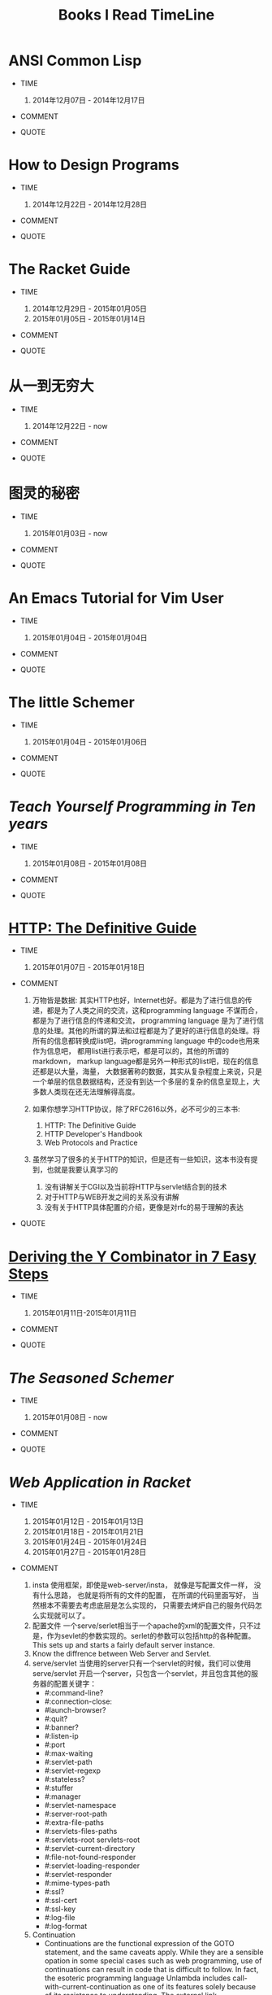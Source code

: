 #+TITLE: Books I Read TimeLine

* ANSI Common Lisp

  * TIME
    1. 2014年12月07日 - 2014年12月17日

  * COMMENT

  * QUOTE


* How to Design Programs

  * TIME
    1. 2014年12月22日 - 2014年12月28日

  * COMMENT

  * QUOTE


* The Racket Guide

  * TIME

    1. 2014年12月29日 - 2015年01月05日
    2. 2015年01月05日 - 2015年01月14日

  * COMMENT

  * QUOTE


* 从一到无穷大

  * TIME

    1. 2014年12月22日 - now

  * COMMENT

  * QUOTE


* 图灵的秘密

  * TIME

    1. 2015年01月03日 - now

  * COMMENT

  * QUOTE


* An Emacs Tutorial for Vim User

  * TIME
    1. 2015年01月04日 - 2015年01月04日

  * COMMENT

  * QUOTE


* The little Schemer

  * TIME
    1. 2015年01月04日 - 2015年01月06日

  * COMMENT

  * QUOTE


* [[www.norvig.com/21-days.html][Teach Yourself Programming in Ten years]]

  * TIME
    1. 2015年01月08日 - 2015年01月08日

  * COMMENT

  * QUOTE
    #+BEGIN_QUOTE
      * A little learning is a dangerous thing.
      * A language that doesn't affect the way you think about programming, is not worth to learn.
      * The key is deliberative practice: not just doing it again and again, but challenging yourself with a task that is just beyond your current ability, trying it, analyzing your performance while and after doing it, and correcting any mistakes. Then repeat. And repeat again.
      * Anyone can cook, but only the fearless can be great.
    #+END_QUOTE


* [[http://shop.oreilly.com/product/9781565925090.do#][HTTP: The Definitive Guide]]

  * TIME
    1. 2015年01月07日 - 2015年01月18日

  * COMMENT

    1. 万物皆是数据:
        其实HTTP也好，Internet也好。都是为了进行信息的传递，都是为了人类之间的交流，这和programming language 不谋而合， 都是为了进行信息的传递和交流， programming language 是为了进行信息的处理。其他的所谓的算法和过程都是为了更好的进行信息的处理。将所有的信息都转换成list吧，讲programming language 中的code也用来作为信息吧， 都用list进行表示吧，都是可以的，其他的所谓的markdown， markup language都是另外一种形式的list吧，现在的信息还都是以大量，海量， 大数据著称的数据，其实从复杂程度上来说，只是一个单层的信息数据结构，还没有到达一个多层的复杂的信息呈现上，大多数人类现在还无法理解得高度。
    2. 如果你想学习HTTP协议，除了RFC2616以外，必不可少的三本书:
       1. HTTP: The Definitive Guide
       2. HTTP Developer's Handbook
       3. Web Protocols and Practice
    3. 虽然学习了很多的关于HTTP的知识，但是还有一些知识，这本书没有提到，也就是我要认真学习的

       1. 没有讲解关于CGI以及当前将HTTP与servlet结合到的技术
       2. 对于HTTP与WEB开发之间的关系没有讲解
       3. 没有关于HTTP具体配置的介绍，更像是对rfc的易于理解的表达

  * QUOTE

    #+BEGIN_QUOTE
      * Http request message contains the command and the URI
      * The browser performs one transaction to fetch the HTML "skeleton" that describes the page layout, then issues additional HTTP transactions for each embedded image, graphics pane, Java applet, etc.
      * A "web page" often is a collection of resources, not a single resource.
      * Composite web pages require separate HTTP transactions for each embedded resource.
      * Unlike the start lines and headers, which are textual and structured, the body can contain arbitrary binary data (e.g., images, videos, audio tracks, software applications). Of course, the body can also contain text.
      * TCP/IP hides the peculiarities and foibles of individual networks and hardware, letting computers and works of any type talk together reliably.
      * In TCP, you need the IP address of the server computer and the TCP port number(port number belongs to TCP port) associated with the specific software program running on the server.
      * How do you get the IP address and port number of the HTTP server in the first place? Why, the URI, of course!
      * When the port number is missing from an HTTP URL, you can assume the default value of port 80.
      * Because HTTP uses TCP/IP, and is text-based, as opposed to using some obscure binary format, it is simple to talk directly to a web server.
      * Telnet mimics HTTP clients well but doest't work well as a server. And automated Telnet scripting is no fun at all.
      * HTTP 是不是就是两步交流， 一个request，然后一个response，接下来就没了。
      * We highlights HTTP's role as multimedia transport protocol.
      * Uniform resource locators (URLs) are the standardized names for the Internat's resources. URLs point to pieces of electronic information, telling you where they are located and how to interact with them.
      * URLs are the usual human access point to HTTP and other proctocols: a person points a browser at a URL and behind the scenes, the browser sends the appropriate procotol messages to get the resource that the person wants.
      * The HTTP specification uses the more general concept of URIs as its resource identifiers.
      * URLs can direct you to the resources available through protocols other than HTTP. They can point you to any resource on the Intenet, from a person's email account to files that are available through other protocols, such as the File Transfer Protocol (FTP).
      * With web browsers, you no longer need a news reader to read Internet news  or FTP client to access files on FTP servers. You don't need an eletronic mail program to send and receive email messages. URLs have helped to simplify the online world, by allowing the browser to be smart about how to access and handle resources. Applications can use URLs to simplify access to information.
      * URLs give you and your browser all you need to find a piece of information. They define the particular resource you want, where it is located, and how to get it.
      * Frag: A name for a piece or part of the resource. The frag is not passed to the server when referencing the object; it is used internally by the client. It is separated from the rest of the URL by the "#" character.
      * The scheme is really the main identifier of how to access a given resource. Scheme names are case-insentitive.
      * If HTTP is the Internet's courier, HTTP messages are the packages it uses to move things around.
      * HTTP messages are the blocks of data sent between HTTP applications. These blocks of data begin with some text meta-indomation describing the message contents and meaning, followed by optional data. These messages flow between clients, servers, and proxies. The terms "inbound", "outbound", "upstream", and "downstream" describe message direction.
      * The terms "upstream" and "downstream" related only to the sender and receiver. We can not tell whether a message is heading to the orgin server or the client, because both are downstream.
      * method: THe action that the client wants the server to perform on the resource. It is a singile word, like "GET", "HEAD", or "POST". Request message ask servers to do somethin to a resource. The start line for a request message, or request line, contains a method describing what operation  the server should perform and a request URL describing the resource on wihch to perform the method. The request line also includes an HTTP version which tells the server what dialect of HTTP the client is speaking.
      * Not all servers implement all seven of the methods. Furthermore, because HTTP was designed to be easily extensible, other servers may implement their own request methods in addition to these. These additional methods are called extension methods, because they extend the HTTP specification.
      * As methods tell the server what to do, status codes tell the client what happened. THe numberic code makes error processing easy for programs, while the reason phrase is easily understood by humans.
      * The third part of an HTTP message is the optional entity body. Entity bodies are the payload of HTTP messages. They are the things that HTTP was designed to transport. HTTP messages can carry many kinds of digital data: images, video, HTML, documents, software appplications, credit card transactions, electronic mail, and so on.
      * Accept headers benefit both sides of the connection. Clients get what thet want, and servers don't waste their time and bandwidtih sending something the client can't use.
      * HTTP connections really are nothing more than TCP connections, plus a few rules about how to use them. TCP connections are the reliable connections of the Internet. To send data accurately and quickly, you need to know the basics of TCP. TCP gives HTTP a reliable bit pipe. Bytes stuffed in one side of a TCP connection come out the other side correctly, and in the right order.
      * If you are trying to write sophisticated HTTP applications, and especially if you want them to be fast, you'll want to learn a lot more about the internals and performance of TCP than we discuss in this chaper.
      * Operatng systems provide different facilities for manipulating their TCP connections. Socket API hides all details of TCP and IP from the HTTP programmer. The sockets API was first developed for the Unix operating system, but variants are now available for almost every operating system and language.
      * Common socket interface functions for programming TCP connections.
      * The sockets API lets you create TCP endpoint data structures, connect these endpoints to remote server TCP endpoints, and read and write data streams. The TCP API hides all the details of the underlying network protocol handshaking and the segmentation and reassembly of the TCP data stream to and from IP packets.
      * Becuase the Internet itself does not guarantee reliable packet delivery (Internet routers are free to destroy packets at will if they are overloaded), TCP implements its own acknowledgment scheme to guarantee successful data delivery.
      * Web servers comes in all flavors, shapes, and sizes. There are trivial 10-line Perl script web servers, 50-MB secure commerce engines, and tiny servers-on-a-card. But whatever the functional differences, all web  servers receive HTTP requests for resources and serve content back to the clients.
      * Web servers implement HTTP and the related TCP connection handling. They also manage the resources served by the web server and provide administratice features to configure, control and enhance the web server.
      * Web server appliances are prepackaged software/hardware solutions. The vendor preinstalls a software server onto a vendor-chosen computer platform and preconfigures the software. Some examples of web server appliances include:
          Sun/Cobalt RaQ web appliances
          IBM Whistle web server appliance.
      * All this software is needed to support HTTP/1.1 features: rich resource support, virtual hosting, access control, logging, configuration, monitoring, and performance features. That said, you can create a minimally functional HTTP server in under 30 lins of Perl.
      * State-of-the-art commercial web servers are much more complicated, but they do perform several common tasks, as follows:
        1. Set up connection -- accept a client connection, or close if the client is unwanted.
        2. Receive request -- read an HTTP request message from the network.
        3. Process request -- interpret the request message from the network.
        4. Access resource -- access the resource message and take action.
        5. Construct reponse -- access the resource specified in the message.
        6. Send response -- create the HTTP response message with the right headers.
        7. Log transacton -- place notes about the completed transaction in a log file.
      * When a client request a TCP connection to the web serve, the web server establishes the connection and deternines which client is on the other side of the connection, extracting the IP address from the TCP connection. Once a new connection is established and acceped, the server adds the new connection to its list of existing web server connections and prepares to wathch for data on the connection
      * Different operating systems have different interfaces and data structures for manipulating TCP connections. In Unix environments, the TCP connection is represented by a socket, and the IP address of the client can be found from the socket using the getpeername call.
      * Internal Representations of Message: Some web servers also store the request message in internal data structures that make the message easy to manipulate. For example, the data structure might contain pointeers and lengths of each piece of the request message, and the headers might be stored in a fast lookup table so the specific values of particular headers can be accessed quickly.
      * Many web servers support LF or CRLF as end-of-line sequences, because some clients mistakenly send LF as end-of-line terminator.
      * Web servers constantly watch for new web requests, because requests can arrive at any time. Different web server architectures service requests in different ways:
        1. Single-threaded web servers:
           Single-threaded web servers process one request at a time until completion. When the transaction is complete, the next connection is processed. This architecture is simple to implement, but during processing, all the other connections are ignored. This creates serious performance problems and is appropriate only for low-load servers and diagnostic tools like type-o-server.
        2. Multiprocess and multithreaded web servers
        3. Multiplexed I/O servers
        4. Multiplexed multithreaded web servers
      * Processing Requests:
        Once the web server has received a request, it can process the request using the method, resource, headers, and opthonal body.
        We won't talk about request processing here, because it's the subject of most of the chapters in the rest of this book!
      * Web servers are resource servers. They deliver precreated content, such as HTML pages or JPEG images, as well as dynamic content from resource=generating applications running on the servers. Before the server can deliver content to the client, it needs to identify the source of the content, by mapping the URI from the request message to the proper content or generator on the web server.
      * If a user requests a URL for a directory and the directory contains a file named index.html (or index.htm), the server will return the contents of that file.
      * Dynamic Content Resource Mapping:
        Web servers also can map URIs to dynamic resources -- that is, to programs that generate content on demand. In fact, a whole class of web servers called application servers connect web servers to sophisticated backend applications. The web server need to be able to tell when a resource is a dynamic resource, where the dynamic content generator program is located, and how to run the program. Most web servers provide basic mechanisms to identify and map dynamic resources.
        Apache lets you map URI pathname components into executable program directories. When a server receives a request for a URI with an executable path component, it attempts to execute a program in a corresponding server direcroy. For ecample, the following Apache configuration directive specifies that all URIs whose paths begin with /CGI-BIN/ should execute corresponding programs found in the directory /usr/local/etc/httpd/cgi-programs/:
      * CGI is an early, simple, and popular interface for executing server-side applications. Modern application servers have more powerful and efficent server-side dynamic content support, including Microsoft's Active Server Pages and Java servlets.
      * How Proxies Get Traffic:
        Because clients normally talk directly to web servers, we need to explain how HTTP traffic finds its way to a proxy in the first place. There are four common ways to cause client traffic to get to a proxy:
        1. Modify the client
           Many web clients, including Netscape and Microsoft browsers, support both manual and automated proxy configuration. If a client is configured to use a proxy server, the client sends HTTP requests directly and intentionally to the proxy, instead of to the origin server.
        2. Modify the network
        3. Modify the DNS namespace
        4. Modify the web server
      * Private Caches:
        Private caches don't need much horsepower or storage space, so they can be made small and cheap. Web browers have private caches built right in -- most browers cache popular documents in the disk and memory of your personal computer and allow you to configure the cache size and settings. You also can peek inside the brower caches to see what they contain.
      * Cache Processing Steps
        Modern commercial proxy caches are quite complicated. They are built to be very high-performance and to support advanced features of HTTP and other technologies. But, despite some subtle details, the basic workings of a web cache are mostly simple. A basic cache-processing sequence for an HTTP GET message consists of seven steps :
        1. Receiving -- Cache reads the arriving request message from the network.
        2. Parsing -- Cache parses the message, extracting the URL and headers.
        3. Lookup -- Cache checks if a local copy is available and, if not, fetches a copy (and stores it locally).
        4. Freshness check -- Cache checks if cached copy is fresh enough and, if not, asks server for any updates.
        5. Response creation -- Cache makes a response message with the new headers and cached body.
        6. Sending -- Cache sends the response back to the client over the network.
        7. Logging -- Optionally, cache creates a log file entry describing the transaction.
      * HTTP is becoming a kind of "operating system" for distributed media applications.
      * Client Identification and Cookies
        * Web servers may talk to thousands of different clients simultaneously. There servers often need to keep track of who they are talking to, rather than treating all requests as coming from anonymous clients.
        * The Personal Touch
          HTTP gegin its life as an anonymous, stateless, request/response protocol. A request came from a client, was processed by the server, and a response was sent back to the client. Little information was avaiable to the web server to determine what user sent the request or to keep track of a sequence of requests from the visiting user.
          Modern web sites want to provide a personal touch. They want to know more about users on the other ends of the connections and be able to keep track of those users as they browse. Popular online shopping sites like Amazon.com personalize their sites for you in several ways:
          1. Personal greetings
          2. Targeted recommendations
          3. Administrative information on file
          4. Session tracking
        * To save users from having to log in for each request, most browers will remeber login information for a site and pass in the login information for each request to the site.
      * Digest Authentication:
        * Basic authentication is convenient and flezible but completely insecure. Usernames and passwords are sent in the clear (Usernames and passwords are scrambled using a trivial base-64 encoding, which can be decoded easily. This protects against unintentional accidental viewing but offers no protection against malicious parties), and there is no attempt to protect message from tampering. The only way to use basic authentication securely is to use it in comjunction with SSL.
    #+END_QUOTE


* [[http://igstan.ro/posts/2010-12-01-deriving-the-y-combinator-in-7-easy-steps.html][Deriving the Y Combinator in 7 Easy Steps]]

  * TIME
    1. 2015年01月11日-2015年01月11日

  * COMMENT

  * QUOTE
    #+BEGIN_QUOTE
      * 在没有原生递归支持的语言中，Y结合子 (Y Combinator) 是一种实现递归的方式 （事实上，它更常被作为一种锻炼程序思维的方式）。 要实现Y结合子， 要求这种语言支持匿名函数。
    #+END_QUOTE


* [[www.ccs.neu.edu/home/matthias/BTSS][The Seasoned Schemer]]

  * TIME
    1. 2015年01月08日 - now

  * COMMENT

  * QUOTE
    #+BEGIN_QUOTE
      * 内容是关于list的处理的，所以处理的过程中会使用到各种递归，函数的迭代操作等。当然，如果将这些都弄懂了，就可以在实际编程的过程中进行使用了。
      * We must replace dot with (quote ()), because we are building a list.
      * 我突然清楚了为什么要读"little三部曲"了.
      * Little三部曲，阐述的是recurion算法的思想，而不仅仅是如何操作list，list可以代表当今世界的一切的数据问题(其实现在使用的数据，都比list要简单的多得多得多), 只要能够编写处理list的高级算法，就能够对当今的算法进行汇总。list是对所有数据的抽象，而program就是处理数据的。就像数学是世界的抽象一样，list类似于数学中得数值，而数学方程或者数学证明就如同program中得算法，程序一般。program是一种具体化的数学，都是对现实世界问题提供解决方案的。recursion-data就是list，是对现实世界所有事物最全面深刻的描述， recur 的算法也就是对现实世界事物最好的解决方法。
      * C中的数组，字符串等只是单层的list，根本就没有涉及数据的本质，只是最简单地数据，当然也是现在最容易实现，最普遍使用的数据。要想控制program整个世界，你需要学会这种思想，学会 list 的思想，而不仅仅是单层的for或者iteration。
      * 这才是我学习lisp需要学习的精髓。
      * list的处理，最好的方法就是在list中，处理list，生成list，在自己的代码里面进行迭代处理list，才是最无缝的处理方式。
      * 不同的语言对于编译有不同的理解，不同的编译方式，也就是对于programming language的语义的理解不同。C语言编译器理念，对于编译的理解是单层的，也就是字符串层次上面的，不同的字符串，因为单词的祝贺方式不同，有不同的语义，是对一个层面上的不同的排序方式的模式的识别，是一个层面上的，增加语义，就是增加一种不同的排序方式，然后使用正则文法进行分析，转换成相应地语义，进行计算机的执行。而lisp的理念，是讲语义理解为list，也就是多层次的，语义是可以层层叠加的。不同的语义，是不同的list，对于list的读取，也就是对list的文法的语义的分析，对于list的处理，也就是对list语义的改变；
    #+END_QUOTE







* [[docs.racket-lang.org/web-server/][Web Application in Racket]]

  * TIME

    1. 2015年01月12日 - 2015年01月13日
    2. 2015年01月18日 - 2015年01月21日
    3. 2015年01月24日 - 2015年01月24日
    4. 2015年01月27日 - 2015年01月28日

  * COMMENT

    1. insta
       使用框架，即使是web-server/insta， 就像是写配置文件一样， 没有什么思路， 也就是将所有的文件的配置， 在所谓的代码里面写好， 当然根本不需要去考虑底层是怎么实现的， 只需要去烤炉自己的服务代码怎么实现就可以了。
    2. 配置文件
       一个serve/serlet相当于一个apache的xml的配置文件，只不过是，作为sevlet的参数实现的。serlet的参数可以包括http的各种配置。This sets up and starts a fairly default server instance.
    3. Know the diffrence between Web Server and Servlet.
    4. serve/servlet
       当使用的server只有一个servlet的时候，我们可以使用 serve/servlet 开启一个server，只包含一个servlet，并且包含其他的服务器的配置关键字：
       * #:command-line?
       * #:connection-close:
       * #launch-browser?
       * #:quit?
       * #:banner?
       * #:listen-ip
       * #:port
       * #:max-waiting
       * #:servlet-path
       * #:servlet-regexp
       * #:stateless?
       * #:stuffer
       * #:manager
       * #:servlet-namespace
       * #:server-root-path
       * #:extra-file-paths
       * #:servlets-files-paths
       * #:servlets-root servlets-root
       * #:servlet-current-directory
       * #:file-not-found-responder
       * #:servlet-loading-responder
       * #:servlet-responder
       * #:mime-types-path
       * #:ssl?
       * #:ssl-cert
       * #:ssl-key
       * #:log-file
       * #:log-format
    5. Continuation
       * Continuations are the functional expression of the GOTO statement, and the same caveats apply. While they are a sensible opation in some special cases such as web programming, use of continuations can result in code that is difficult to follow. In fact, the esoteric programming language Unlambda includes call-with-current-continuation as one of its features solely because of its resistance to understanding. The external link
    6. 补充资料
       显然，只看 web server，internal 和 continue 是不够的，因为 racket 的 web server 本来就是含有升级版的 continuation 框架的。
       在学习 web server 编程之前，需要学习关于 continuation，以及 racket web server 相关的几篇论文。（说明 racket web server 是比较学术和科学的。）
    7. 第二遍看完
       web server 其实除了实现了 HTTP 以外，还实现了框架的功能（包括 continuation， template）。 对于其他 API 没有太多的了解。 对于 dispatch， request， response 等。
    8. Servlets
       什么是 servlet？ Servlet 就是一个函数，这个函数，输入的是 request，输出的是response。
       当然，这是基础类型的 servlet， 还有其他更为复杂形势的servlet。
       比如，一个 servlet 根据不同类型的 request， 将这个servlet的输入，分给其他不同servlet，让他们返回response给自己，让自己使用这个response。
       还有的response，可以产生类似于自己的 servlet，当产生一个response给client时，可以使用自己新产生的servlet来服务当前状态的client。
    9. Stateful Servlet
       为每个页面都产生一个相应状态的servlet与之对应。
    10. Stateless Servlet
       将这种对应变成参数，在client和server端进行传递，来确定状态。
    11. Continuation
       Continuation 是一个语言级别的东西，可以实现对于控制流的改变，这是必须的，人的语言不应该这么实现，但是编程语言就应该在基础上，核心上支持控制流的修改。
    12. to learn
       还有很多东西要学，包括，一个 list 里面是如何进行预算的，如何控制 flow 的流动。 control flow 的流动
    13. 2-3章跳过
       我将第2-3两章关于continuation的framework跳过了，原因是自己的racket语言功力尚浅，racket语言包含了很多其他语言没有的先进的programming language的特性。只要学会了rakcet，也就说明语言功底有了基础，现在的话，也自是学习racket的部分功能，使用的racket的功能，也都是和c相同的功能。
    14. 关于 web 的 api 应该差不多
       只有 continuation，这类的和 scheme 这类的 语言相关性的特性, 还有很多不明白的，所以说，c只是最简单的一种语言，也是设计的不合理的语言，组要是为了计算机着想的语言，而schemer才是真正的，programming language。

  * QUOTE

    1. Simple Single Servlet Servers -- serve/servlet
       1. The web-server provides a way quickly configure and start a servlet with more customizability than web-server/insta provides. This is provided by the web-server/servlet-env moudule.
       2. serve/servlet is simpler interface over serve/launch/wait, dispatch/servlet, and a few standard "Dispatcher". Some options, like port and max-waiting are transparently to serve/launch/wait. Some advanced customization requires using these underlying pieces of the web-server directly. However, may simpler customizations do not, which the rest of this section describes.
       3. Servlet and Server
          The servlet is loaded with manager as its continuation manager. (The default manager limits the amount of memory of 64MB and with memory pressure as discussed in the make-threshold-LRU-manager documentation)
          The server files are rooted at server-root-path (which is the distribution root by default.) File Paths, in addation to the "htdocs" directory under server-root-path may be provided with extra-files-paths. These paths are checked first, in the order they appear in the list.
          Other servlets are served from servlets-root. The modules specified by servlet-namespace are shared between servlets found in servlets-root and the current namespace (and therefore the start procedure.)
    2. Stateful Servlets
       1. A stateful servlet should provide the following exports:
          * interface-version
          * manager
          * start
       2. Resonses
          Servlets communicate to the Web Server by returning HTTP response. In order to accommodate lightweight programs (and backwards compatibility), the Web Server provides an indirection from application-specific response formats and the internal HTTP response format, response. can-be-response?, any->response, set-any->response!.
       3. Web Interaction
          The web-server/servlet/web library provides the primary functions of interest for servlet developer.

          * send/back
            sends response to the client. No continuation is captured, so the servlet is done.
          * send/suspend
            captures the current continuation, stores it with exp as the expiration handler, and binds it to a URL. make-response is called with this URL and is expected to generate a can-be-response?, which is sent to the client. If the continuation URL is invoked, the captured continuation is invoked and the request is returned from this call to send/suspend.
          * send/suspend/url
            Like send/suspend but with a URL struct.
          * send/suspend/dispatch
            Calls make-response with a function (often named embed/url) that, when called with a procedure from request? to any/c will generate a URL, that when invoked will call the function with the request? object and return the result to the caller of send/suspend/dispatch. Therefore, if you pass embed/url the identity function, send/suspend/dispatch devolves into send/suspend.
          * send/suspend/url/dispatch
          * send/forward
            Calls clear-continuation-table!, then send/suspend.
          * send/finish
            Calls clear-continuation-table!, then send/back.
          * redirect/get
            Calls send/request with redirect-to, passing hs as the headers.
          * redirect/get/forget
          * current-servlet-continuation-expiration-handler
          * clear-continuation-table!
            Calls the servlet's manager's clear-continuation-table! function. Normally, this deletes all the previously captured continuation.
          * with-errors-to-browser
          * adjust-timeout!
            Calls the servlet's manager's adjust-timeout! function.
          * continuation-url?
            Checks if u is a URL that refers to a continuation, if so returns the instance id, continuation id, and nonce.
          * servlet-prompt
            The tag used for Web interaction continuation capture.
       4. Web Cells
          * The web-server/servlet/web-cells library provides the interface to Web cells. A Web cell is a kind of state defined relative to the frame tree. The frame-tree is a mirror of the user's browsing session. Every time a continuation is invoked, a new frame (called the current frame) is created as a child of the current frame when the continuation was captured.
          * You should use Web cells if you want an effect to be encapsulated in all interactions linked from (in a transitive sense) the HTTP response being generated.
          * web-cell?
          * make-web-cell
          * web-cell-ref
          *
       5. Continuation Managers
    3. Stateless Servlets
       1. A stateless should provide the following exports
          * interface-version
            This indicates that the servlet is a stateless servlet.
          * stuffer
            This is the stuffer that will be used for the servlet
          * manager
            This is the manager that will be used for the servlet
          * start
            This function is called when an instance of this servlet is started. The argument is the HTTP request that initiated the instance.
       2.
    4. HTTP: Hypertext Transfer Protocol
       1. Requests
       2. Bindings
       3. Responses
       4. Placing Cookies
       5. Authenticated Cookies
       6. Extracting Cookies
       7. Redirect
          1. redirect-to
             Generates an HTTP response that redirects the browser to uri, while including the headers in the response.
          2. redirection-status?
             Determines if parameter is one of the following values.
             * permanently
             * temporarily
             * see-other
       8. Basic Authentication
          1. make-basic-auth-header
          2. request->basic-credentials
       9. Digest Authentication
          1. make-digest-auth-header
          2. request->digest-credentials
          3. username*realm->password/c
          4. username*realm->digest-HA1/c
          5. password->digest-HA1
          6. make-check-digest-credentials
       10. X-expression Support
           1. response/xexpr
              This is a viable function to pass to set-any->response!
    5. URL-Based Dispatch : (require web-server/dispatch)
       1. Using web-server/dispatch
       2. APIs
       3. Imperative Dispatch Containers
       4. Built-in URL patterns
       5. Extending web-server/dispatch
    6. Formlets: Functional Form Abstraction
    7. Servlets communicate to Web Server by returing HTTP responses.


* [[http://www-verimag.imag.fr/~plafourc/teaching/latex.pdf][LaTeX: A Document Preparation System]]

  * TIME

    1. 2015年01月14日 - 2015年01月14日

  * COMMENT

  * QUOTE

    1. File types: Normal LaTeX files (".tex" extension)
    2. style files (".sty" extension)
    3. style documentation files (".doc" extension)
    4. auxilary files (".aux" extension)
    5. table of contents files (".toc" extension)
    6. list of tables files (".lot" extension)
    7. list of figures files (".lof" extension)


* [[http://www.ruanyifeng.com/blog/2014/02/ssl_tls.html][SSL/TLS协议运行机制的概述]]

  * TIME

    1. 2015年01月16日 - 2015年01月16日

  * COMMENT


  * QUOTE









* [[http://docs.racket-lang.org/web-server-internal/index.html][Web Server: HTTP Server]]

  * TIME

    1. 2015年01月18日 - 2015年01月18日
    2. 2015年01月28日 - 2015年01月28日

  * COMMENT

    1. 看第一遍的时候，发现大部分函数还是能够看懂的，但是有些racket特有的语法没有看懂，比如协议，比如函数名后缀的含义等，或许可以将rakcet web 实现源码通读，加深理解。
    2. 对于Racket Web API同其他语言API的对比
    3. 各个部分之间的关系，如何结合？ 是只能通过servlet还是怎样？
    4. web-server 下面有 serve/servlet 也就是使用这个函数，作为整个web app的出发点，也就是以一个添加各种参数以及一个servlet的函数是整个server的出发点。
    5. serlet 执行的条件是符合servlet的模式识别


  * QUOTE
    1. start is loaded as a servlet and responds to requests that match servlet-regexp. The current directory of serlet execution is servlet-current-directory.



* [[dl.acm.org/ccs/cfm][The ACM Computing Classification System]]

  * TIME

    1. 2015年01月19日 - 2015年01月19日

  * COMMENT

    1. Computer CLassification System
       * 对大致的计算机领域进行分类，可以扩展自己对计算机领域的大致了解

  * QUOTE

    1. General and Reference
       1. Document types
          1. Surveys and overviews
          2. Reference works
          3. General conference proceedings
          4. Biographies
          5. General literature
          6. Computing Standards, RFCs and guidelines
       2. Cross-computing tools and techniques
          1. Reliability
          2. Empirical studies
          3. Measurement
          4. Metrics
          5. Evaluation
          6. Experimentation
          7. Estimation
          8. Design
          9. Performance
          10. Validation
          11. Verification
    2. Hardware
       1. Printed circuit boards
       2. Communication hardware, interfaces and storage
       3. Integrated circuits
       4. Very large scale integration design
       5. Power and energy
       6. Electronic design automation
       7. Hardware validation
       8. Hardware test
       9. Robustness
       10. Emerging technologies
    3. Computer Systems Organization
       1. Architectures
          1. Serial architectures
          2. Parallel architectures
          3. Distributed architectures
          4. Other architectures
       2. Embedded and cyber-physical systems
          1. Sensor networks
          2. Robotics
          3. Sensors and acuators
          4. System on a chip
          5. Embedded system
       3. Real-time systems
          1. Real-time operating systems
          2. Real-time languages
          3. Real-time system specification
          4. Real-time system architecture
       4. Dependable and fault-tolerant systems and networks
          1. Reliability
          2. Availability
          3. Maintainability and maintenance
          4. Processors and memory architecures
          5. Secondary storage organization
          6. Redundancy
          7. Fault-tolerant network topologies
    4. NetWorks
       1. Network architectures
       2. Network protocols
       3. Network components
       4. Network algorithms
       5. Network performance evaluation
       6. Network properties
       7. Network services
       8. Network types
    5. Software and its Engineering
       1. Software organization and properties
          1. Contextual software domains
          2. Software system structures
          3. Software functional properties
          4. Extra-functional properties
       2. Software notations and tools
          1. General programming language
          2. Formal language definitions
          3. Compilers
          4. Context specific languages
          5. System description languages
          6. Development frameworks and environments
          7. Software configuration management and version control systems
          8. Software libraries and responsitories
          9. Softwaremaintenace tools
       3. Software creation and management
          1. Design Software
          2. Software development process management
          3. Software development techniques
          4. Software verification and valiation
          5. Sottware post-development issuses
          6. Collaboration in software development
          7. Search-based software engineering
    6. Theory of Computation
       1. Models of computation
          1. Computability
             1. Lambda calculus
             2. Turing machines
             3. Recursive functions
          2. Probabilistic computation
          3. Quantuum computation theory
          4. Interactive computation
          5. Streamning models
          6. Concurrency
          7. Timed and hybrid models
          8. Abstract machines
       2. Formal languages and automata theory
       3. Computational complexity and cryptography
       4. Logic
       5. Design and analysis of algorithms
       6. Randomness, geometry and discrete structures
       7. Theory and algorithms for application domains
       8. Semantics and reasioning
    7. Mathematics of Computing
       1. Discrete mathematics
       2. Probability and statistics
       3. Mathematical software
       4. Information theory
       5. Mathematical analysis
       6. Continuous mathematics
    8. Informatoin Systems
       1. Data management systems
       2. Information storage systems
       3. Information systems applications
       4. World Wide Web
       5. Information retrieval
    9. Security and Privacy
       1. Crytography
       2. Formal methods and theory of security
       3. Security services
       4. Intrusion/anolmaly detection and malware mitigation
       5. Security in hardware
       6. Systems security
       7. Network security
       8. Database and storage security
       9. Software and application security
       10. Human and societal aspects of security and privacy
    10. Human-centered Computing
        1. Human computer Interaction (HCI)
        2. Interaction design
        3. Collaborative and social computing
        4. Ubiquitous and mobile computing
        5. Visualization
        6. Accessibility
    11. Computing Methodologies
        1. Symbolic and algebraic manipulation
        2. Parallel computing methodologies
        3. Artificial intelligence
        4. Machine learning
        5. Modeling and simulation
        6. Computer graphics
        7. Distributed computing methodologies
        8. Concurrent computing methodologies
    12. Applied Computing
        1. Electronic commerce
        2. Enterprise computing
        3. Physical science and engineering
        4. Life and medical science
        5. Law, social and behavioral science
        6. Computer forensics
        7. Arts and humanities
        8. Computers in other domains
        9. Operations research
        10. Education
        11. Document management and text processing
    13. Social and Professional Topics
        1. Professional topics
        2. Computing / technology policy
        3. User characteristics
    14. Proper Nouns: People, Technologies, and Companies
        1. Companies
        2. Organizations
        3. People in computing
        4. Technologies


* [[http://cs.brown.edu/~sk/Publications/Papers/Published/khmgpf-impl-use-plt-web-server-journal/paper.pdf][Implementation and Use of the PLT Scheme Web Server]]

  * TIME

    1. 2015年01月20日 - 2015年01月20日

  * COMMENT

    1. HTTP -> Web
       HTTP 是指的交流，无状态的交流
       Web 是建立在这种交流上的应用
       Web 不知道每次过来的每个请求是谁的，但是应用又是并不仅仅是获取信息，还有各种复杂的需求，需要在这种无状态的通信上实现
       从 HTTP 到 Web，需要突破解决各种问题，包括 client 和 server 交互的多种状态，多个 client 和 一个 server 之间的交互， client 进行多种随意性操作。
       这需要各种工程性的积累，包括 MVC 框架，包括各种库
       HTTP 和 Web 这之间有一堵墙，或者是有一条河，必须穿越过去，才能很好地理解 Web Programming.


  * QUOTE

    1. Why do Web applications depend on Web presence?
       Why do Web applications, even those built by corporations that depend heavily on their Web presence, hehave thus? Two factors complicate the development of Web software relative to traditional console software. The first is the Web browser gives users the ability to traverse a web of interaction through the use of back and forward buttons, window cloning operations, and so on. The second is that, for scalability, the Web is built atop a stateless interface, which complicates the structure of interactive Web software.
    2. A web server provides operating system-style services.
       Like an operating system, a server runs programs (namely servlets). Like an operating system, a server should protect these programs from each other. And like an operating system, a server manages resources (such as network connections) for the programs it runs. Most existing Web servers rely on the underlying operating system to implement these services: they create a fresh OS process for each incoming request which necessitates the creation of a new address space, loading code and so on. The PLT Scheme Web Server instead uses user-level threads, and relies on the operating system-like facilities provided by the underlying language to offer protection to individual servlet instances (as discussed in section 2.6). For these two reasons, we should expect higher performance from our Web server than from conventional servers that use CGI.


* [[Http://pagesperso-systeme.lip6.fr/Christian.Queinnec/PDF/webcont.pdf][The influence of Browsers on Evaluators or, Continuation to Program Web Servers]]

  * TIME

    1. 2015年01月20日 - 2015年01月20日

  * COMMENT

  * QUOTE


* [[http://docs.racket-lang.org/continue/index.html][Continue: Web Applications in Racket]]


  * TIME

    1. 2015年01月21日 - 2015年01月23日

  * COMMENT

    1. 使用 HTTP 和使用 SQL Data Base 有共同的特点，就是可以使用一定的规则，对于不是该语言处理范围内容的东西，进行传递。
    2. what's servlet
       不要对 servlet 有任何的陌生感，其实servlet和 c-lang 中得 main 函数没有任何的不同。 只不过是编译环境变了， standard API 变了。 其实，一个软件，不也就是操作系统上的一个 servlet 么？

  * QUOTE

    1. send/suspend/dispatch
       Let's look more closely at the send/suspend/dispatch mechanism. send/suspend/dispatch consumes a response-generating function and give it another function, called embed/url, that we will use to build special URLs. What makes these URLs special is this: when a web browser visits one of them, our web application restarts, not from start, but from the handler that we associate with the URL.
    2. handlers
       We can be even more sophisticated about the handlers associated with embed/url. Because a handler is just a request-consuming function, it can be defined within a local and so can see all the other variables in the scope of its definition.
    3. mutable
       By default, structures in Racket are immutable. To gain access to structure mutators, we'll need to override this default, by adding the #:mutable keyword to some of our structure definiations.
       A mutable structure provides functions that change its fields; in this case, we are provided the structure mutator set-blog-posts!, which allows us to change the posts of a blog.
       Now, when you visit the blog from two seperate browser windows and add posts from each of them. You'll be glad to see that both windows share the same blog.
    4. prefab
    5. Using an SQL database
    6. Using Formlets
       The Racket Web framework provides formlets to abstract these names away, by adjusting them automatically in the HTML, and by presenting the following interface for the display and processing of forms.
    7. Leaving DrRacket
       We've been in the habit of pressing the Run button to run our application in DrRacket. But if we were actually to deploy an application, we'd need to launch it by a different method.
       The simplest alternatives is to use web-server/servlet-env.


* [[http://docs.racket-lang.org/more/][More: Systems Programming with Racket]]

  * TIME

    1. 2015年01月23日 - 2015年01月23日

  * COMMENT

  * QUOTE

    1. Subject
       Underneath the facade of DrRacket lies a sophisticated toolbox for managing threads and processes, which is the subject of this tutorial.
       Specifically, we show how to build a secure, multi-threaded, serlet-extansible, continuation-based web server.
    2. "Hello World" Server
       1. serve
          We'll implement the web server through a serve functino that takes an IP port number for client connection.
          The server accepts TCP connections through a listener, which we create with tcp-listen. To make interactive development easier, we supply #t as the third argument to tcp-listen, which lets use re-use the port immediately, without waiting for a TCP timeout.
    3. Server Thread
    4. Terminating Connections
       A malicious client could connect to our web server and not send the HTTP header, in which case a connection thread will idle forever, waiting for the end of the header. To avoid this possibility, we'd like to implement a timeout for each connection thread.
    5. Dispatch
       To parse the incoming URL and to more easily format HTML output, we'll require two extract libraries: (rquire xml net/url)
    6. Limiting Memory Use
       With our latest "many" servlet, we seem to have a new problem: a malicious client could request so many "hello"s that the serve runs out of memory. Actually, a malicious client could also supply an HTTP request whose first line is arbitrarily long.
       The solution to this class of problems is to limit the memory use of a connection.
    7. Continuation
       As a system example, the problem of implementing a web server exposes many system and security issues where a programming language can help. The web-server example also lead to a classic, advanced Racket topic: continuations. In fact, this facet of a web server need delimited continuations, which Racket provides.
       The problem solved by continuation is related to servlet sessions and user input, where a computation spans multiplea client connections. Often, client-side computation (as in AJAX) is the right solution to the problem, but many problems are best solved with a mixture of techniques (e.g., to take advantage of the brower's "back" button).
       As the multi-connection computation becomes more complex, propagating arguments through query becomes inscreasing tedious.
       Continuation let us implement a send/suspend operation that performs exactly that operation. The send/suspend procedure generates a URL that represents the current connect's computation, capturingit as a continuation. It passes the generated URL to a procedure that creates the query page; this query page is used as the result of the current connection, and the surrounding computation (i.e., the continuation) is aborted. Finally, send/suspend arranges for a request to the generated URL (in a new connection) to restore teh aborted computation.








* [[docs.racket-lang.org/xrepl][XREPL: eXtended REPL]]

  * TIME

    1. 2015年01月23日 - 2015年01月23日

  * COMMENT

  * QUOTE

    * xrepl-lib
      Loading the xrepl library enables XREPL, which extands the racket REPL significantly, turning it into a more useful tool for interactive exploration and development. Additions include "meta commands," using readline, keeping past evaluation results, and more.
    * Meta REPL Commands
      * Sum
        Most  of the XREPL extensions are implemented as meta commands. These commands are entered at the REPL, prefixed by a , and followed by the command name. Note that several commands correspond directly to Racket functions (e.g., ,exit) -- but since they work outside of your REPL, they can be used even if the matching bindings are not available.
      * Generic Commands
        1. ,help
           display available commands
        2. ,exit
           exit racket
        3. cd
           change the current directory
        4. ,pwd
           display the current directory
        5. ,shell / ,sh
           Use ,shell (or ,sh) to run a generic shell command (via system). For convenience, a few synonyms are provided -- they run the specified executables (still using the system).
        6. ,edit
           edit files in your $EDITOR
      * Binding Information
        1. ,apropos / ,ap
           Searches for known bindings in the current namespace.
        2. ,describe / ,desc / ,id
           For each of the specific names, describe where it is coming from and how it was defined if it names a known binding. In addition, describe the module (list its imports and exports) that is named by arguments that are known module names.
           By default, bindings are searched for at the runtime level (phase 0). You can add a different phase level for identifier lookups as a first argument. In this case, only a binding can be described, even if the same name is a known mudule.
        3. ,doc
           browser the racket documentation
      * Requiring and Loading Files
        1. ,requre / ,req / ,r
           require a module
        2. ,require-reloadble
           require a module, make it reloadable
           Same as ,require, but arranges to load the code in a way that makes it possible to reload it later, or if a module was already load (using this command) then reload it.
        3. ,enter / ,en
           Requre a module and go into its namespace
        4. ,toplevel / ,top
           Go back to the toplevel
        5. ,load / ,ld
           Load a file
      * Deguging
        1. ,backtrace / ,bt
           See a backtrace of the last exception
           Whenever an error is diaplayed, XREPL will not show its context printout. Instead, use the ,backtrace command to diaplay the backtrace for the last error.
        2. ,time
           Time an expression.
           Times execution of an expression (expressions). This is similar to "time" but the information that is dispalyed is a bit easier to read.
        3. ,trace / ,tr
           trace a function
        4. ,untrace / ,untr
           untrace a function
      * Miscellaneous Commands
        1. ,switch-namespace / ,switch
           Switch to different repl namespace.
           This powerful command controls the REPL's namespace. While ,enter can be used to make REPL go into the namespace of a specific module, the ,switch-namesapce command can switch between toplevel namesapces, allowing you to get multiple separate "workspaces".
    * Past Evaluation Results
    * Hacking XREPL
      1. Sum
         XREPL is mainly a convenience tool, and as such you might want to hack it to better suit your needs. Currently, there is no convient way to customize and extend it, but this will be added in the future.
         While this is not intended as the way to extend and customize XREPL, it is a useful debugging tool should you want to do so.


* [[docs.racket-lang.org/reference/][The Racket Reference]]

  * TIME

    1. 2015年01月23日 - Continue

  * COMMENT

    1. 学习计算机包含了很多东西，就拿racket来说，学深了可以涉及到 OS，亦或者 language。 学工程了，就会涉及到 Internet TCP/IP等。 真是不是几个星期几个月就可以搞 定的。 一定要多方面的学习，才能掌握 CS 的基础。 在出国以前，这一定要形成。
    2. What exactly is tail position for recur?
       The tail position is a position which an expression would return a value from. There are no more forms evaluated after the form in the tail position is evaluated.

  * QOUTE

    1. Language Model

       1. Evaluation Model

          Racket evaluation can be viewed as the simplification of expression to obtain values.

          1. Sub-expression and Continuation

             * Some simplifications require more than one step.
             * An expression that is not a value always be partioned into two parts: a redex, which is the part that changed in a single-step simplification, and the continuation, which is the evaluation context surrounding an expression. That is, the continuation says how to "continue" after the redex is reduced to a value.
             * Before some things can be evaluated, some sub-expressions must be evaluated; for example, in the application (- 4 (+ 1 1)), the application of - can not be reduced until the sub-expression (+ 1 1) is reduced.
             * Thus, the specification of each syntactic form specifies how (some of) sub-expressions are evaluated, and then how the results are combined to reduced the form away.
             * The dynamic extent of an expression is the sequence of evaluation steps during which the expression contains the redex.

          2. Tail Position

             * An expression expr1 is in tail position with respect to an enclosing expression expr2: if whenever expr1 becomes a redex, its continuation is the same as was the enclosing expr2's continuation
             * Tail-position specificatons provides a guarantee about the asymptotic space consumption of a computation. In general, the specification of tail positions goes with wach syntatic form, like if.

          3. Multiple Return Values

             * A Racket expression can evaluate to multiple values, in the same way that a procedure can accept multiple arguments.
             * Most continuations expect a particular number of result values.
             * In general, the specification of a syntactic form indicates the number of values that produces and the number that it expects from each of its sub-expression. In addition, some procedures (notably values) produce multiple values, and some procedures (notably call-with-values) create continuations internalllly that accept a certain number of values.

          4. Top-Level Variables

             * A set of top-level variables are available for substitutions on demand during evaluation.
             * In Racket, the way definitions appear is just as important as the way that they are used.
             * Racket evaluation thus keeps track of both definitions and the current expression, and it extends the sets of definitions in response to evaluating forms such as define.
             * Each evaluation step, then, takes the current set of definitions and program to a new set of definitions and program.
             * Before a define can be moved into the set of definitions, its right-hand expression must be reduced to a value.
             * Using set!, a program can change the value associated with an existing top-level variable.
             * Using set!, a program can change the value associated with an existing top-level variable.
               Change the VALUE associated with an EXISTING TOP-LEVEL VARIABLE.

          5. Objects and Imperative Update

             1. In addition to set! for IMPERATIVE UPDATE of top-level variables, various procedures enable the modification of ELEMENTs within a compound data structure. For example, vector-set! modifies the content of a vector.
             2. To allow such modification to data, we must distinguish between values, which are the results of expressions, and objects, which hold the data reference by a value.
             3. A few kinds of objects can server directly as values, including booleans, (void), and small exact integers.
             4. More generally, a value is a reference to an object. For example, a value can be a reference to a particular vector that currently holds the value 10 in its first slot. If an object is modified, then the modification is visible through all copies of the value that reference tha same object.
             5. In the evaluation model, a set of objects must be carried  along with each step in evaluation, just like the definition set.
             6. The distinction between a top-level variable and an object reference is crucial. A topic-level variable is not a value; each time a variable expression is evaluated, the value is extracted from the current set of definitions.
             7. An object reference in contrast is a value, and therefore needs no further evaluation.
             8. The model evaluation steps above use angle-bracketd <> for an object reference to distinguish it from a variable name.
             9. A direct object reference can never appear in a text-based source program. A program representation with datum->syntax, however, can embed direct references to existing onjects.

          6.

    2. Datatypes

       1. Booleans and Equlity
       2. Numbers
       3. String?
       4. Byte Strings
       5. Characters
       6. Symbols
       7. Regular Expresson
       8. Keywords
       9. Pairs and Lists
       10. Mutable Pairs and Lists
       11. Vectors
       12. Boxes
       13. Hash Tables

       14. Sequences and Streams
           Sequences and streams abstract over iteration of elements in a collection. Sequences allow iteration with for macros or with sequence operations such as sequence-map. Streams are functional sequences that can be used either in a general way or a stream-specific way. Generators are closely related stateful objects that can be converted to a sequence and vice-versa.

           1. Sequences
              A sequence encapsulates an ordered collection of values. The elements of a sequence can be extracted with one of the for syntax forms, with the procedures returned by sequence-generate, or by converting the sequence into a stream.



           2. Streams

           3. Generators

       15. Dictionaries
       16. Sets
       17. Procedures
       18. Void
       19. Undefined







* [[docs.racket-lang.org/json][JSON in Racket]]

  * TIME

    2015年01月24日 - 2015年01月24日

  * COMMENT

    1. Json 把它理解成是 js 中一种 struct 就可以， 其实本来就是。 为了让后端的各种语言，将数据传递到前端的 JS 上面。

  * QUOTE

    1. JSON
       JavaScript Object Notation (JSON) is a lightweight data-interchange format. It is easy for humans to read and write. It is easy for machines to parse and generate. It is based on a subset of the JavaScript Programming Language.

    2. JS-Expression - jsexpr
       Some names in this library use “jsexpr” and some use “json”. The rationale that the first is used for our representation, and the second is used as information that is received from or sent to the outside world.


* [[http://planet.racket-lang.org/package-source/jaymccarthy/mongodb.plt/1/4/planet-docs/mongodb/][MongoDB in Racket]]

  * TIME

    1. 2015年01月24日 - 2015年01月24日

  * COMMENT

    1. 看 MongoDB 看多了，就会想着去查看 MongoDB 更多的功能，然后想着去实现 MongoDB 需要什么？ 然后就会去看 DB 的实现， nosql 的实现。
    2. MongoDB 也是一个server，也是一个 网络服务，和 web 服务没有什么不同，最大的不同就是他已经全部编辑好的一个实用的软件，而不是一个需要构件的容器。
    3. 软件之间进行交互，不仅仅可以通过 脚本文件，通过 操作系统 中的调用，还可以通过 localhost 中的 port 使用 网络数据交互的方式进行交互。当然也是通过 OS 的 套接字编程实现的。
    4. 自己对 language 本身自带的数据结构 data structure ( hash dict list verctor) 还没有搞明白就像编代码。。。 本来就是想要使用电脑操纵数据，现在你连数据格 式都不会。
    5. ORM
       因为在对 MongoDB 的基础操作中，要对 find 出来得 cursor 一个一个进行处理，然后收工形成一个 sequence，在使用 ORM 的时候，就可以直接得到一个 find 的 sequence。

  * QUOTE


* [[http://pkg-build.racket-lang.org/doc/pkg][Package Management in Racket]]

  * TIME

    1. 2015年01月24日 - 2015年01月24日

  * COMMENT

  * QOUTE


* [[mitpress.mit.edu/scip][Structure and Interpretation of Computer Programs]]

  * TIME

    1. 2015年01月28日 - CONTINUE

  * COMMNET

  * QUOTE


* 暗时间

  * TIME

    1. 2015年02月20日 - 2015年02月26日

  * COMMENT

    1. 对于经验知识
       要讲这些知识，设身处地的变成自己经历的知识，这样既能很好的理解和吸收知识，又能节约探索知识的时间。将自己的情绪与这些不属于自己经历获得的知识联系起来，更好的吸收。

    2. 虚拟实践与实际实践
       将别人的时间，设身处地的变成自己的时间的过程为“虚拟实践”。 很多时候，你没办法遍历人生的每条路径，去看看会发生什么，你没有这样的时间资源，取而代之的是，你只能通过别人的“替代经验”，自己的“虚拟经历”，来获得尽量多的信息。

    3. 理性的筛选信息
       观察，阅读，并别忘了带着你的理性去审视（包括文本），弄清娱乐是娱乐，知识是知识。如果你行真正的得到一些知识，最好过滤一下你的信息。否则你只能在别人的思考中得意。

  * QUOTE

    1. 主动关注和被动关注
       把主动关注放到重要的事情上，被动关注，让那些琐碎的事情来找你，被动的接受这些事情。

    2. 获取的多少
       获得的多少并不取决于读了多少，而是取决于思考了多少，多深。

    3. Essential and non-essential knowledge
       对于程序员来说，硬件体系结构，操作系统的实现机制，主流编程范式是为了满足什么需求出现的 都是essential的。

    4. 自利归因
       归结于客观原因，推卸自己的责任。一旦你说出“这件事不是我的原因”这样的话之后，除了心里好受了之外，你也开始相信这件事情的失败真的与你无关，你自己这方面不需要做任何改变（因为你觉得不是你的问题），于是结果你下次同样也不回成功。增大成功的几率，本来就是我们付出的时间的原因。我们每个人内心的观念都会对我们看待周围的事物起一个滤镜的作用，过滤一切所见之物。扭曲它们以使它们符合我们内心的主观意识。


* 黑客

  * TIME

    1. 2015年02月21日 - 2015年02月24日

  * COMMENT

    1. 我对计算机从电气学的大树干中，分离出来，开宗立派过程的理解。对计算机由大型机转换到微型机，然后，有硬件核心到软件核心，由专业领域面向到娱乐游戏领域的转变。

  * QUOTE


* 浪潮之巅

  * TIME

    1. 2015年02月24日 - 2015年02月26日

  * COMMENT

  * QUOTE


* 编码：隐匿在计算机软硬件背后的语言

  * TIME

    1. 2015年02月26日 - 2015年03月01日

  * COMMENT

  * QUOTE







* ---------------------------to read---------------------


* [[www.dreamsongs.com/Files/HOPL2-Uncut.pdf][Evolution of Lisp]]
  * To be read
  #+BEGIN_QUOTE
  *
  #+END_QUOTE


* [[http://www.amazon.com/Out-Control-Biology-Machines-Economic/dp/0201483408][Out of Control: The New Biology of Biology of Machines, Social Systems, and the Economic World]]
  * 2015年01月15日 - now


* [[www.ccs.neu.edu/home/matthias/BRS][The Reasoned Schemer]]
  * Time Line
  * to read



* [[http://shop.oreilly.com/product/9780596805838.do][REST in Practice]]

  * TIME

  * COMMENT

  * QUOTE


* [[http://shop.oreilly.com/product/9780596529260.do][RESTful Web Services]]

  * TIME
  * COMMENT
  * QUOTE


* [[www.eopl3.com][Essentials of Programming Languages]]

  * TIME
  * COMMENT
  * QUOTE
